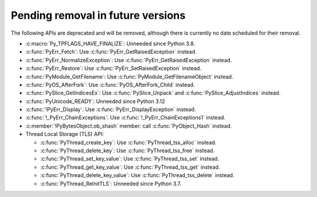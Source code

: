 Pending removal in future versions
^^^^^^^^^^^^^^^^^^^^^^^^^^^^^^^^^^

The following APIs are deprecated and will be removed,
although there is currently no date scheduled for their removal.

* :c:macro:`Py_TPFLAGS_HAVE_FINALIZE`:
  Unneeded since Python 3.8.
* :c:func:`PyErr_Fetch`:
  Use :c:func:`PyErr_GetRaisedException` instead.
* :c:func:`PyErr_NormalizeException`:
  Use :c:func:`PyErr_GetRaisedException` instead.
* :c:func:`PyErr_Restore`:
  Use :c:func:`PyErr_SetRaisedException` instead.
* :c:func:`PyModule_GetFilename`:
  Use :c:func:`PyModule_GetFilenameObject` instead.
* :c:func:`PyOS_AfterFork`:
  Use :c:func:`PyOS_AfterFork_Child` instead.
* :c:func:`PySlice_GetIndicesEx`:
  Use :c:func:`PySlice_Unpack` and :c:func:`PySlice_AdjustIndices` instead.
* :c:func:`PyUnicode_READY`:
  Unneeded since Python 3.12
* :c:func:`!PyErr_Display`:
  Use :c:func:`PyErr_DisplayException` instead.
* :c:func:`!_PyErr_ChainExceptions`:
  Use :c:func:`!_PyErr_ChainExceptions1` instead.
* :c:member:`!PyBytesObject.ob_shash` member:
  call :c:func:`PyObject_Hash` instead.
* Thread Local Storage (TLS) API:

  * :c:func:`PyThread_create_key`:
    Use :c:func:`PyThread_tss_alloc` instead.
  * :c:func:`PyThread_delete_key`:
    Use :c:func:`PyThread_tss_free` instead.
  * :c:func:`PyThread_set_key_value`:
    Use :c:func:`PyThread_tss_set` instead.
  * :c:func:`PyThread_get_key_value`:
    Use :c:func:`PyThread_tss_get` instead.
  * :c:func:`PyThread_delete_key_value`:
    Use :c:func:`PyThread_tss_delete` instead.
  * :c:func:`PyThread_ReInitTLS`:
    Unneeded since Python 3.7.
